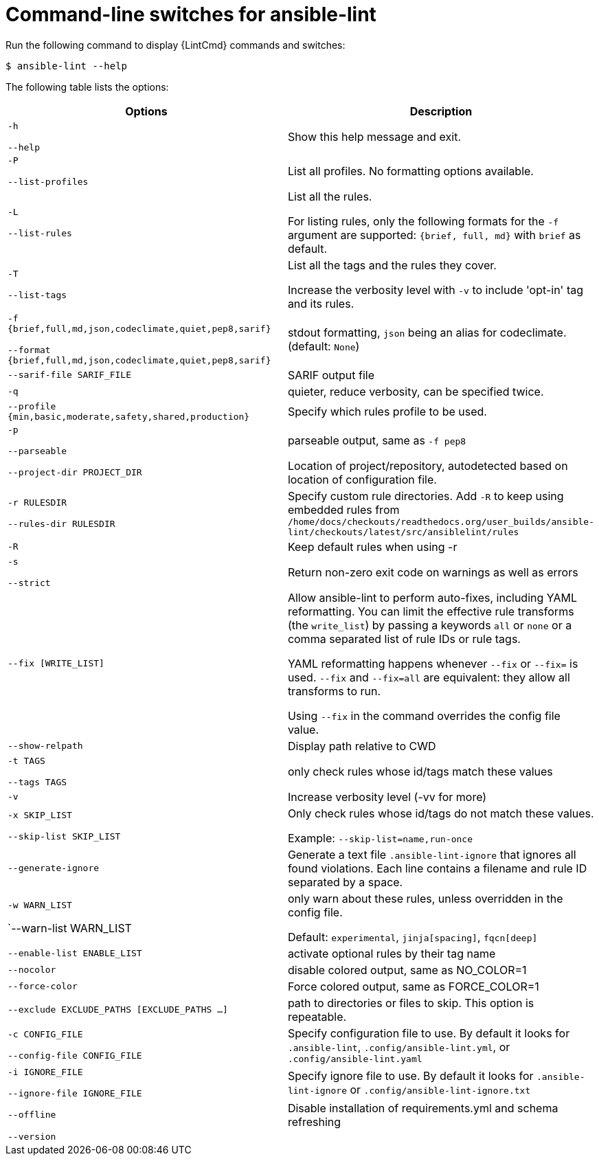 [id="devtools-ansible-lint-switches_{context}"]

= Command-line switches for ansible-lint

Run the following command to display {LintCmd} commands and switches:

-----
$ ansible-lint --help
-----

The following table lists the options:

[options="header"]
|===
|Options |Description
|`-h`

`--help`
|Show this help message and exit.
//
|`-P`

`--list-profiles`
|List all profiles.
No formatting options available.
//
|`-L`

`--list-rules`
|List all the rules.

For listing rules, only the following formats for the `-f` argument are supported: `{brief, full, md}` with `brief` as default.
//
|`-T`

`--list-tags`
|List all the tags and the rules they cover.

Increase the verbosity level with `-v` to include 'opt-in' tag and its rules.
//
|`-f {brief,full,md,json,codeclimate,quiet,pep8,sarif}`

`--format {brief,full,md,json,codeclimate,quiet,pep8,sarif}`

|stdout formatting, `json` being an alias for codeclimate. (default: `None`)
//
|`--sarif-file SARIF_FILE`

|SARIF output file
//
|`-q`
|quieter, reduce verbosity, can be specified twice.
//
|`--profile {min,basic,moderate,safety,shared,production}`

|Specify which rules profile to be used.
//
|`-p`

`--parseable`
|parseable output, same as `-f pep8`
//
|`--project-dir PROJECT_DIR`

|Location of project/repository, autodetected based on location of configuration file.
//
|`-r RULESDIR`

`--rules-dir RULESDIR`

|Specify custom rule directories. Add `-R` to keep using embedded rules from `/home/docs/checkouts/readthedocs.org/user_builds/ansible-lint/checkouts/latest/src/ansiblelint/rules`
//
|`-R`
|Keep default rules when using -r
//
|`-s`

`--strict`
|Return non-zero exit code on warnings as well as errors
//
|`--fix [WRITE_LIST]`
|Allow ansible-lint to perform auto-fixes, including YAML reformatting. You can limit the effective rule transforms (the `write_list`) by passing a keywords `all` or `none` or a comma separated list of rule IDs or rule tags.

YAML reformatting happens whenever `--fix` or `--fix=` is used. `--fix` and `--fix=all` are equivalent: they allow all transforms to run.

Using `--fix` in the command overrides the config file value.
//
|`--show-relpath`
|Display path relative to CWD
//
|`-t TAGS`

`--tags TAGS`
|only check rules whose id/tags match these values
//
|`-v`
|Increase verbosity level (-vv for more)
//
|`-x SKIP_LIST`

`--skip-list SKIP_LIST`

|Only check rules whose id/tags do not match these values.

Example: `--skip-list=name,run-once`
//
|`--generate-ignore`
|Generate a text file `.ansible-lint-ignore` that ignores all found violations. Each line contains a filename and rule ID separated by a space.
//
|`-w WARN_LIST`

`--warn-list WARN_LIST

|only warn about these rules, unless overridden in the config file. 

Default: `experimental`, `jinja[spacing]`, `fqcn[deep]`
//
|`--enable-list ENABLE_LIST`

|activate optional rules by their tag name
//
|`--nocolor`
|disable colored output, same as NO_COLOR=1
//
|`--force-color`
|Force colored output, same as FORCE_COLOR=1
//
|`--exclude EXCLUDE_PATHS [EXCLUDE_PATHS ...]`

|path to directories or files to skip. This option is repeatable.
//
|`-c CONFIG_FILE`

`--config-file CONFIG_FILE`

|Specify configuration file to use. By default it looks for `.ansible-lint`, `.config/ansible-lint.yml`, or `.config/ansible-lint.yaml`
//
|`-i IGNORE_FILE`

`--ignore-file IGNORE_FILE`

|Specify ignore file to use. By default it looks for `.ansible-lint-ignore` or `.config/ansible-lint-ignore.txt`
//
|`--offline`
|Disable installation of requirements.yml and schema refreshing
//
|`--version`
|
|===

